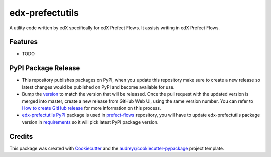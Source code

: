 ================
edx-prefectutils
================






A utility code written by edX specifically for edX Prefect Flows. It assists writing in edX Prefect Flows.



Features
--------

* TODO

PyPI Package Release
--------------------
- This repository publishes packages on PyPI, when you update this repository make sure to create a new release so latest changes would be published on PyPI and become available for use.
- Bump the `version`_ to match the version that will be released. Once the pull request with the updated version is merged into master, create a new release from GitHub Web UI, using the same version number. You can refer to `How to create GitHub release`_ for more information on this process.
- `edx-prefectutils PyPI`_ package is used in `prefect-flows`_ repository, you will have to update edx-prefectutils package version in `requirements`_ so it will pick latest PyPI package version.

.. _`version`: https://github.com/edx/edx-prefectutils/blob/master/edx_prefectutils/__init__.py#L5
.. _`How to create GitHub release`: https://docs.github.com/en/github/administering-a-repository/releasing-projects-on-github/managing-releases-in-a-repository
.. _`edx-prefectutils PyPI`: https://pypi.org/project/edx-prefectutils/
.. _`prefect-flows`: https://github.com/edx/prefect-flows
.. _`requirements`: https://github.com/edx/prefect-flows/blob/master/requirements.txt#L7



Credits
-------

This package was created with Cookiecutter_ and the `audreyr/cookiecutter-pypackage`_ project template.

.. _Cookiecutter: https://github.com/audreyr/cookiecutter
.. _`audreyr/cookiecutter-pypackage`: https://github.com/audreyr/cookiecutter-pypackage
